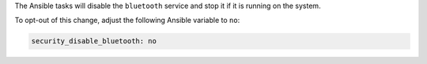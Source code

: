 The Ansible tasks will disable the ``bluetooth`` service and stop it if it is
running on the system.

To opt-out of this change, adjust the following Ansible variable to ``no``:

.. code-block:: yaml

    security_disable_bluetooth: no
